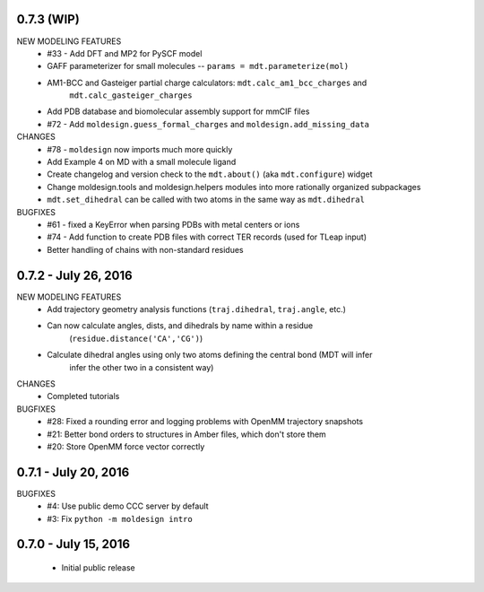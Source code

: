 0.7.3 (WIP)
===========
NEW MODELING FEATURES
 - #33 - Add DFT and MP2 for PySCF model
 - GAFF parameterizer for small molecules -- ``params = mdt.parameterize(mol)``
 - AM1-BCC and Gasteiger partial charge calculators: ``mdt.calc_am1_bcc_charges`` and
    ``mdt.calc_gasteiger_charges``
 - Add PDB database and biomolecular assembly support for mmCIF files
 - #72 - Add ``moldesign.guess_formal_charges`` and ``moldesign.add_missing_data``

CHANGES
 - #78 - ``moldesign`` now imports much more quickly
 - Add Example 4 on MD with a small molecule ligand
 - Create changelog and version check to the ``mdt.about()`` (aka ``mdt.configure``) widget
 - Change moldesign.tools and moldesign.helpers modules into more rationally organized subpackages
 - ``mdt.set_dihedral`` can be called with two atoms in the same way as ``mdt.dihedral``

BUGFIXES
 - #61 - fixed a KeyError when parsing PDBs with metal centers or ions
 - #74 - Add function to create PDB files with correct TER records (used for TLeap input)
 - Better handling of chains with non-standard residues


0.7.2 - July 26, 2016
=====================
NEW MODELING FEATURES
 - Add trajectory geometry analysis functions (``traj.dihedral``, ``traj.angle``, etc.)
 - Can now calculate angles, dists, and dihedrals by name within a residue
    (``residue.distance('CA','CG')``)
 - Calculate dihedral angles using only two atoms defining the central bond (MDT will infer
    infer the other two in a consistent way)

CHANGES
 - Completed tutorials

BUGFIXES
 - #28: Fixed a rounding error and logging problems with OpenMM trajectory snapshots
 - #21: Better bond orders to structures in Amber files, which don't store them
 - #20: Store OpenMM force vector correctly

0.7.1 - July 20, 2016
=====================
BUGFIXES
  - #4: Use public demo CCC server by default
  - #3: Fix ``python -m moldesign intro``

0.7.0 - July 15, 2016
=====================
 - Initial public release
